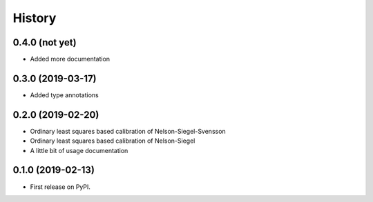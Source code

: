 =======
History
=======

0.4.0 (not yet)
---------------

* Added more documentation

0.3.0 (2019-03-17)
------------------

* Added type annotations

0.2.0 (2019-02-20)
------------------

* Ordinary least squares based calibration of Nelson-Siegel-Svensson
* Ordinary least squares based calibration of Nelson-Siegel
* A little bit of usage documentation

0.1.0 (2019-02-13)
------------------

* First release on PyPI.

